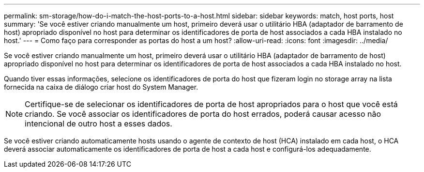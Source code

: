 ---
permalink: sm-storage/how-do-i-match-the-host-ports-to-a-host.html 
sidebar: sidebar 
keywords: match, host ports, host 
summary: 'Se você estiver criando manualmente um host, primeiro deverá usar o utilitário HBA (adaptador de barramento de host) apropriado disponível no host para determinar os identificadores de porta de host associados a cada HBA instalado no host.' 
---
= Como faço para corresponder as portas do host a um host?
:allow-uri-read: 
:icons: font
:imagesdir: ../media/


[role="lead"]
Se você estiver criando manualmente um host, primeiro deverá usar o utilitário HBA (adaptador de barramento de host) apropriado disponível no host para determinar os identificadores de porta de host associados a cada HBA instalado no host.

Quando tiver essas informações, selecione os identificadores de porta do host que fizeram login no storage array na lista fornecida na caixa de diálogo criar host do System Manager.

[NOTE]
====
Certifique-se de selecionar os identificadores de porta de host apropriados para o host que você está criando. Se você associar os identificadores de porta do host errados, poderá causar acesso não intencional de outro host a esses dados.

====
Se você estiver criando automaticamente hosts usando o agente de contexto de host (HCA) instalado em cada host, o HCA deverá associar automaticamente os identificadores de porta de host a cada host e configurá-los adequadamente.
